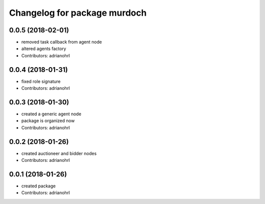 ^^^^^^^^^^^^^^^^^^^^^^^^^^^^^
Changelog for package murdoch
^^^^^^^^^^^^^^^^^^^^^^^^^^^^^

0.0.5 (2018-02-01)
------------------
* removed task callback from agent node
* altered agents factory
* Contributors: adrianohrl

0.0.4 (2018-01-31)
------------------
* fixed role signature
* Contributors: adrianohrl

0.0.3 (2018-01-30)
------------------
* created a generic agent node
* package is organized now
* Contributors: adrianohrl

0.0.2 (2018-01-26)
------------------
* created auctioneer and bidder nodes
* Contributors: adrianohrl

0.0.1 (2018-01-26)
------------------
* created package
* Contributors: adrianohrl
